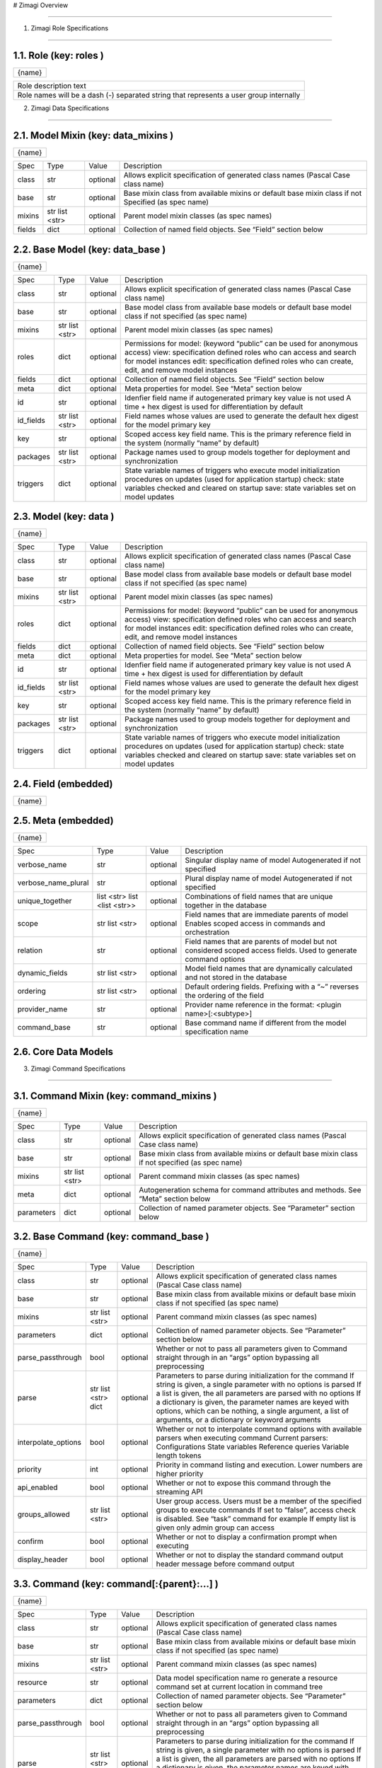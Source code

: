 # Zimagi   Overview

*****************

.. image:: ./kix.7ft3utqvnd8j.png



1. Zimagi   Role Specifications

*********************************

1.1.   Role  (key:  roles )
===========================

+--------+
| {name} |
+--------+

+----------------------------------------------------------------------------------------+
| Role description text                                                                  |
+----------------------------------------------------------------------------------------+
| Role names will be a dash (-) separated string that represents a user group internally |
+----------------------------------------------------------------------------------------+

2.   Zimagi   Data Specifications

*********************************

.. image:: ./kix.u09pexpvp3a8.png


2.1.   Model Mixin  (key:  data_mixins )
========================================

+--------+
| {name} |
+--------+

+--------+------------+----------+----------------------------------------------------------------------------+
| Spec   | Type       | Value    | Description                                                                |
+--------+------------+----------+----------------------------------------------------------------------------+
| class  | str        | optional | Allows explicit specification of generated class names                     |
|        |            |          | (Pascal Case class name)                                                   |
+--------+------------+----------+----------------------------------------------------------------------------+
| base   | str        | optional | Base mixin class from available mixins or default base mixin class if not  |
|        |            |          | Specified (as spec name)                                                   |
+--------+------------+----------+----------------------------------------------------------------------------+
| mixins | str        | optional | Parent model mixin classes (as spec names)                                 |
|        | list <str> |          |                                                                            |
+--------+------------+----------+----------------------------------------------------------------------------+
| fields | dict       | optional | Collection of named field objects.  See “Field” section below              |
+--------+------------+----------+----------------------------------------------------------------------------+



2.2.   Base Model  (key:  data_base )
=====================================

+--------+
| {name} |
+--------+

+-----------+------------+----------+--------------------------------------------------------------------+
| Spec      | Type       | Value    | Description                                                        |
+-----------+------------+----------+--------------------------------------------------------------------+
| class     | str        | optional | Allows explicit specification of generated class names             |
|           |            |          | (Pascal Case class name)                                           |
+-----------+------------+----------+--------------------------------------------------------------------+
| base      | str        | optional | Base model class from available base models or default base        |
|           |            |          | model class if not specified (as spec name)                        |
+-----------+------------+----------+--------------------------------------------------------------------+
| mixins    | str        | optional | Parent model mixin classes (as spec names)                         |
|           | list <str> |          |                                                                    |
+-----------+------------+----------+--------------------------------------------------------------------+
| roles     | dict       | optional | Permissions for model:                                             |
|           |            |          | (keyword “public” can be used for anonymous access)                |
|           |            |          | view: specification defined roles who can access and               |
|           |            |          | search for model instances                                         |
|           |            |          | edit: specification defined roles who can create, edit,            |
|           |            |          | and remove model instances                                         |
+-----------+------------+----------+--------------------------------------------------------------------+
| fields    | dict       | optional | Collection of named field objects.  See “Field” section below      |
+-----------+------------+----------+--------------------------------------------------------------------+
| meta      | dict       | optional | Meta properties for model.  See “Meta” section below               |
+-----------+------------+----------+--------------------------------------------------------------------+
| id        | str        | optional | Idenfier field name if autogenerated primary key value is not used |
|           |            |          | A time + hex digest is used for differentiation by default         |
+-----------+------------+----------+--------------------------------------------------------------------+
| id_fields | str        | optional | Field names whose values are used to generate the default hex      |
|           | list <str> |          | digest for the model primary key                                   |
+-----------+------------+----------+--------------------------------------------------------------------+
| key       | str        | optional | Scoped access key field name.  This is the primary reference field |
|           |            |          | in the system (normally “name” by default)                         |
+-----------+------------+----------+--------------------------------------------------------------------+
| packages  | str        | optional | Package names used to group models together for deployment         |
|           | list <str> |          | and synchronization                                                |
+-----------+------------+----------+--------------------------------------------------------------------+
| triggers  | dict       | optional | State variable names of triggers who execute model initialization  |
|           |            |          | procedures on updates (used for application startup)               |
|           |            |          | check: state variables checked and cleared on startup              |
|           |            |          | save: state variables set on model updates                         |
+-----------+------------+----------+--------------------------------------------------------------------+


2.3.   Model  (key:  data )
===========================

+--------+
| {name} |
+--------+

+-----------+------------+----------+--------------------------------------------------------------------+
| Spec      | Type       | Value    | Description                                                        |
+-----------+------------+----------+--------------------------------------------------------------------+
| class     | str        | optional | Allows explicit specification of generated class names             |
|           |            |          | (Pascal Case class name)                                           |
+-----------+------------+----------+--------------------------------------------------------------------+
| base      | str        | optional | Base model class from available base models or default base        |
|           |            |          | model class if not specified (as spec name)                        |
+-----------+------------+----------+--------------------------------------------------------------------+
| mixins    | str        | optional | Parent model mixin classes (as spec names)                         |
|           | list <str> |          |                                                                    |
+-----------+------------+----------+--------------------------------------------------------------------+
| roles     | dict       | optional | Permissions for model:                                             |
|           |            |          | (keyword “public” can be used for anonymous access)                |
|           |            |          | view: specification defined roles who can access and               |
|           |            |          | search for model instances                                         |
|           |            |          | edit: specification defined roles who can create, edit,            |
|           |            |          | and remove model instances                                         |
+-----------+------------+----------+--------------------------------------------------------------------+
| fields    | dict       | optional | Collection of named field objects.  See “Field” section below      |
+-----------+------------+----------+--------------------------------------------------------------------+
| meta      | dict       | optional | Meta properties for model.  See “Meta” section below               |
+-----------+------------+----------+--------------------------------------------------------------------+
| id        | str        | optional | Idenfier field name if autogenerated primary key value is not used |
|           |            |          | A time + hex digest is used for differentiation by default         |
+-----------+------------+----------+--------------------------------------------------------------------+
| id_fields | str        | optional | Field names whose values are used to generate the default hex      |
|           | list <str> |          | digest for the model primary key                                   |
+-----------+------------+----------+--------------------------------------------------------------------+
| key       | str        | optional | Scoped access key field name.  This is the primary reference field |
|           |            |          | in the system (normally “name” by default)                         |
+-----------+------------+----------+--------------------------------------------------------------------+
| packages  | str        | optional | Package names used to group models together for deployment         |
|           | list <str> |          | and synchronization                                                |
+-----------+------------+----------+--------------------------------------------------------------------+
| triggers  | dict       | optional | State variable names of triggers who execute model initialization  |
|           |            |          | procedures on updates (used for application startup)               |
|           |            |          | check: state variables checked and cleared on startup              |
|           |            |          | save: state variables set on model updates                         |
+-----------+------------+----------+--------------------------------------------------------------------+


2.4.   Field  (embedded)
========================

+--------+
| {name} |
+--------+

+----------+------+----------+---------------------------------------------------------------------------------------------------------------+
| Spec     | Type | Value    | Description                                                                                                   |
+----------+------+----------+---------------------------------------------------------------------------------------------------------------+
| type     | str  | optional | Django field class reference (starting with an @ (lookup))                                                    |
|          |      |          | “django” shortcut available for core Django fields                                                            |
|          |      |          | BinaryField                                                                                                   |
|          |      |          | IntegerField                                                                                                  |
|          |      |          | SmallIntegerField                                                                                             |
|          |      |          | BigIntegerField                                                                                               |
|          |      |          | PositiveIntegerField                                                                                          |
|          |      |          | PositiveSmallIntegerField                                                                                     |
|          |      |          | DecimalField                                                                                                  |
|          |      |          | FloatField                                                                                                    |
|          |      |          | BooleanField                                                                                                  |
|          |      |          | NullBooleanField                                                                                              |
|          |      |          | CharField                                                                                                     |
|          |      |          | TextField                                                                                                     |
|          |      |          | DateField                                                                                                     |
|          |      |          | DateTimeField                                                                                                 |
|          |      |          | TimeField                                                                                                     |
|          |      |          | DurationField                                                                                                 |
|          |      |          | EmailField                                                                                                    |
|          |      |          | FileField                                                                                                     |
|          |      |          | FilePathField                                                                                                 |
|          |      |          | ImageField                                                                                                    |
|          |      |          | GenericIPAddressField                                                                                         |
|          |      |          | URLField                                                                                                      |
|          |      |          | SlugField                                                                                                     |
|          |      |          | ForeignKey (requires “relation” specification)                                                                |
|          |      |          | ManyToManyField (requires “relation” specification)                                                           |
|          |      |          | “fields” shortcut available for core ZImagi fields                                                            |
+----------+------+----------+---------------------------------------------------------------------------------------------------------------+
| relation | str  | optional | If field type is foreign key or many to many relationship, this is set to                                     |
|          |      |          | the name of the data model referenced by the field                                                            |
+----------+------+----------+---------------------------------------------------------------------------------------------------------------+
| color    | str  | optional | Color type of the field.  Can be: key, value, dynamic,                                             |
|          |      |          | or relation                                                                                                   |
|          |      |          | “key” is automatically applied on model identifier fields                                                     |
|          |      |          | “dynamic” is automatically applied on dynamic field values                                                    |
|          |      |          | “relation” is automatically applied to model relationships                                                    |
+----------+------+----------+---------------------------------------------------------------------------------------------------------------+
| options  | dict | optional | Django field options, depending on field class specified.                                                     |
|          |      |          | See more information here: https://docs.djangoproject.com/en/4.1/ref/models/fields/#field-attribute-reference |
+----------+------+----------+---------------------------------------------------------------------------------------------------------------+


2.5.   Meta  (embedded)
=======================

+--------+
| {name} |
+--------+

+---------------------+-------------------+----------+------------------------------------------------------------------------------------------+
| Spec                | Type              | Value    | Description                                                                              |
+---------------------+-------------------+----------+------------------------------------------------------------------------------------------+
| verbose_name        | str               | optional | Singular display name of model                                                           |
|                     |                   |          | Autogenerated if not specified                                                           |
+---------------------+-------------------+----------+------------------------------------------------------------------------------------------+
| verbose_name_plural | str               | optional | Plural display name of model                                                             |
|                     |                   |          | Autogenerated if not specified                                                           |
+---------------------+-------------------+----------+------------------------------------------------------------------------------------------+
| unique_together     | list <str>        | optional | Combinations of field names that are unique                                              |
|                     | list <list <str>> |          | together in the database                                                                 |
+---------------------+-------------------+----------+------------------------------------------------------------------------------------------+
| scope               | str               | optional | Field names that are immediate parents of model                                          |
|                     | list <str>        |          | Enables scoped access in commands and orchestration                                      |
+---------------------+-------------------+----------+------------------------------------------------------------------------------------------+
| relation            | str               | optional | Field names that are parents of model but not considered                                 |
|                     |                   |          | scoped access fields.  Used to generate command options                                  |
+---------------------+-------------------+----------+------------------------------------------------------------------------------------------+
| dynamic_fields      | str               | optional | Model field names that are dynamically calculated and not                                |
|                     | list <str>        |          | stored in the database                                                                   |
+---------------------+-------------------+----------+------------------------------------------------------------------------------------------+
| ordering            | str               | optional | Default ordering fields.  Prefixing with a “~”                                           |
|                     | list <str>        |          | reverses the ordering of the field                                                       |
+---------------------+-------------------+----------+------------------------------------------------------------------------------------------+
| provider_name       | str               | optional | Provider name reference in the format:                                                   |
|                     |                   |          | <plugin name>[:<subtype>]                                                                |
+---------------------+-------------------+----------+------------------------------------------------------------------------------------------+
| command_base        | str               | optional | Base command name if different from the                                                  |
|                     |                   |          | model specification name                                                                 |
+---------------------+-------------------+----------+------------------------------------------------------------------------------------------+


2.6.  Core  Data Models
=======================

.. image:: ./kix.6og5zbx0ctt.png





3. Zimagi   Command Specifications

************************************

.. image:: ./kix.fws49h5c5sbl.png






3.1.   Command Mixin  (key:  command_mixins )
=============================================

+--------+
| {name} |
+--------+

+------------+------------+----------+---------------------------------------------------------------+
| Spec       | Type       | Value    | Description                                                   |
+------------+------------+----------+---------------------------------------------------------------+
| class      | str        | optional | Allows explicit specification of generated class names        |
|            |            |          | (Pascal Case class name)                                      |
+------------+------------+----------+---------------------------------------------------------------+
| base       | str        | optional | Base mixin class from available mixins or default base mixin  |
|            |            |          | class if not specified (as spec name)                         |
+------------+------------+----------+---------------------------------------------------------------+
| mixins     | str        | optional | Parent command mixin classes (as spec names)                  |
|            | list <str> |          |                                                               |
+------------+------------+----------+---------------------------------------------------------------+
| meta       | dict       | optional | Autogeneration schema for command attributes and              |
|            |            |          | methods.  See “Meta” section below                            |
+------------+------------+----------+---------------------------------------------------------------+
| parameters | dict       | optional | Collection of named parameter objects.                        |
|            |            |          | See “Parameter” section below                                 |
+------------+------------+----------+---------------------------------------------------------------+


3.2.   Base Command   (key:  command_base )
===========================================

+--------+
| {name} |
+--------+

+---------------------+------------+----------+----------------------------------------------------------+
| Spec                | Type       | Value    | Description                                              |
+---------------------+------------+----------+----------------------------------------------------------+
| class               | str        | optional | Allows explicit specification of generated class names   |
|                     |            |          | (Pascal Case class name)                                 |
+---------------------+------------+----------+----------------------------------------------------------+
| base                | str        | optional | Base mixin class from available mixins or default base   |
|                     |            |          | mixin class if not specified (as spec name)              |
+---------------------+------------+----------+----------------------------------------------------------+
| mixins              | str        | optional | Parent command mixin classes (as spec names)             |
|                     | list <str> |          |                                                          |
+---------------------+------------+----------+----------------------------------------------------------+
| parameters          | dict       | optional | Collection of named parameter objects.                   |
|                     |            |          | See “Parameter” section below                            |
+---------------------+------------+----------+----------------------------------------------------------+
| parse_passthrough   | bool       | optional | Whether or not to pass all parameters given to           |
|                     |            |          | Command straight through in an “args” option             |
|                     |            |          | bypassing all preprocessing                              |
+---------------------+------------+----------+----------------------------------------------------------+
| parse               | str        | optional | Parameters to parse during initialization for the        |
|                     | list <str> |          | command                                                  |
|                     | dict       |          | If string is given, a single parameter with no           |
|                     |            |          | options is parsed                                        |
|                     |            |          | If a list is given, the all parameters are parsed        |
|                     |            |          | with no options                                          |
|                     |            |          | If a dictionary is given, the parameter names            |
|                     |            |          | are keyed with options, which can be nothing,            |
|                     |            |          | a single argument, a list of arguments, or a             |
|                     |            |          | dictionary or keyword arguments                          |
+---------------------+------------+----------+----------------------------------------------------------+
| interpolate_options | bool       | optional | Whether or not to interpolate command options with       |
|                     |            |          | available parsers when executing command                 |
|                     |            |          | Current parsers:                                         |
|                     |            |          | Configurations                                           |
|                     |            |          | State variables                                          |
|                     |            |          | Reference queries                                        |
|                     |            |          | Variable length tokens                                   |
+---------------------+------------+----------+----------------------------------------------------------+
| priority            | int        | optional | Priority in command listing and execution. Lower         |
|                     |            |          | numbers are higher priority                              |
+---------------------+------------+----------+----------------------------------------------------------+
| api_enabled         | bool       | optional | Whether or not to expose this command through the        |
|                     |            |          | streaming API                                            |
+---------------------+------------+----------+----------------------------------------------------------+
| groups_allowed      | str        | optional | User group access.  Users must be a member of the        |
|                     | list <str> |          | specified groups to execute commands                     |
|                     |            |          | If set to “false”, access check is disabled.             |
|                     |            |          | See “task” command for example                           |
|                     |            |          | If empty list is given only admin group can              |
|                     |            |          | access                                                   |
+---------------------+------------+----------+----------------------------------------------------------+
| confirm             | bool       | optional | Whether or not to display a confirmation prompt when     |
|                     |            |          | executing                                                |
+---------------------+------------+----------+----------------------------------------------------------+
| display_header      | bool       | optional | Whether or not to display the standard command output    |
|                     |            |          | header message before command output                     |
+---------------------+------------+----------+----------------------------------------------------------+


3.3.   Command   (key:  command[:{parent}:...] )
================================================

+--------+
| {name} |
+--------+

+---------------------+------------+----------+----------------------------------------------------------+
| Spec                | Type       | Value    | Description                                              |
+---------------------+------------+----------+----------------------------------------------------------+
| class               | str        | optional | Allows explicit specification of generated class names   |
|                     |            |          | (Pascal Case class name)                                 |
+---------------------+------------+----------+----------------------------------------------------------+
| base                | str        | optional | Base mixin class from available mixins or default base   |
|                     |            |          | mixin class if not specified (as spec name)              |
+---------------------+------------+----------+----------------------------------------------------------+
| mixins              | str        | optional | Parent command mixin classes (as spec names)             |
|                     | list <str> |          |                                                          |
+---------------------+------------+----------+----------------------------------------------------------+
| resource            | str        | optional | Data model specification name ro generate a resource     |
|                     |            |          | command set at current location in command tree          |
+---------------------+------------+----------+----------------------------------------------------------+
| parameters          | dict       | optional | Collection of named parameter objects.                   |
|                     |            |          | See “Parameter” section below                            |
+---------------------+------------+----------+----------------------------------------------------------+
| parse_passthrough   | bool       | optional | Whether or not to pass all parameters given to           |
|                     |            |          | Command straight through in an “args” option             |
|                     |            |          | bypassing all preprocessing                              |
+---------------------+------------+----------+----------------------------------------------------------+
| parse               | str        | optional | Parameters to parse during initialization for the        |
|                     | list <str> |          | command                                                  |
|                     | dict       |          | If string is given, a single parameter with no           |
|                     |            |          | options is parsed                                        |
|                     |            |          | If a list is given, the all parameters are parsed        |
|                     |            |          | with no options                                          |
|                     |            |          | If a dictionary is given, the parameter names            |
|                     |            |          | are keyed with options, which can be nothing,            |
|                     |            |          | a single argument, a list of arguments, or a             |
|                     |            |          | dictionary or keyword arguments                          |
+---------------------+------------+----------+----------------------------------------------------------+
| interpolate_options | bool       | optional | Whether or not to interpolate command options with       |
|                     |            |          | available parsers when executing command                 |
|                     |            |          | Current parsers:                                         |
|                     |            |          | Configurations                                           |
|                     |            |          | State variables                                          |
|                     |            |          | Reference queries                                        |
|                     |            |          | Variable length tokens                                   |
+---------------------+------------+----------+----------------------------------------------------------+
| priority            | int        | optional | Priority in command listing and execution. Lower         |
|                     |            |          | numbers are higher priority                              |
+---------------------+------------+----------+----------------------------------------------------------+
| api_enabled         | bool       | optional | Whether or not to expose this command through the        |
|                     |            |          | streaming API                                            |
+---------------------+------------+----------+----------------------------------------------------------+
| groups_allowed      | str        | optional | User group access.  Users must be a member of the        |
|                     | list <str> |          | specified groups to execute commands                     |
|                     |            |          | If set to “false”, access check is disabled.             |
|                     |            |          | See “task” command for example                           |
|                     |            |          | If empty list is given only admin group can              |
|                     |            |          | access                                                   |
+---------------------+------------+----------+----------------------------------------------------------+
| confirm             | bool       | optional | Whether or not to display a confirmation prompt when     |
|                     |            |          | executing                                                |
+---------------------+------------+----------+----------------------------------------------------------+
| display_header      | bool       | optional | Whether or not to display the standard command output    |
|                     |            |          | header message before command output                     |
+---------------------+------------+----------+----------------------------------------------------------+


3.4.   Meta  (embedded)
=======================

+--------+
| {name} |
+--------+

+-----------------+------+----------+------------------------------------------------------------------------+
| Spec            | Type | Value    | Description                                                            |
+-----------------+------+----------+------------------------------------------------------------------------+
| data            | str  | optional | Specification name for referenced data model, used to autogenerate     |
|                 |      |          | attributes and methods on the command for working with the data model  |
|                 |      |          | If “null” is given, then no data model related autogeneration          |
+-----------------+------+----------+------------------------------------------------------------------------+
| provider        | bool | optional | Whether or not to generate provider related attributes and methods for |
|                 |      |          | this data model on the command                                         |
+-----------------+------+----------+------------------------------------------------------------------------+
| priority        | int  | optional | Priority in command model facade initialization. Lower numbers are     |
|                 |      |          | higher priority                                                        |
+-----------------+------+----------+------------------------------------------------------------------------+
| name_default    | str  | optional | Default data model name command attribute used when name is not        |
|                 |      |          | explicitly specified                                                   |
+-----------------+------+----------+------------------------------------------------------------------------+
| default         | str  | optional | Plugin provider default when not explicitly specified                  |
+-----------------+------+----------+------------------------------------------------------------------------+


3.5.   Parameter  (embedded)
============================

+--------+
| {name} |
+--------+

+------------------+------------+----------+-------------------------------------------------------------------------+
| Spec             | Type       | Value    | Description                                                             |
+------------------+------------+----------+-------------------------------------------------------------------------+
| parser           | str        | optional | Parameter parser.  Can be: flag, variable, variables, or fields         |
|                  |            |          | (key value pairs)                                                       |
+------------------+------------+----------+-------------------------------------------------------------------------+
| type             | str        | optional | Internal data type.  Can be: str, int, float, or bool                   |
+------------------+------------+----------+-------------------------------------------------------------------------+
| optional         | str        | optional | Whether or not this parameter is optional to the command.               |
|                  | bool       |          | If “true”, then parameter is added as an optional argument              |
|                  |            |          | If “false”, then parameter is required as an argument                   |
|                  |            |          | If a dashed identifier, parameter is added as optional                  |
+------------------+------------+----------+-------------------------------------------------------------------------+
| choices          | list <str> | optional | Available choices for the parameter                                     |
|                  | dict       |          | If list given then elements are both values and labels                  |
|                  |            |          | If dictionary given, keys are values and values are labels              |
+------------------+------------+----------+-------------------------------------------------------------------------+
| default          | *          | optional | Default parameter value if not specified                                |
+------------------+------------+----------+-------------------------------------------------------------------------+
| default_callback | str        | optional | Command method callback to execute instead of specifying default.       |
|                  |            |          | Allows for dynamic default variables depending on state                 |
+------------------+------------+----------+-------------------------------------------------------------------------+
| help             | str        | optional | Parameter help message.  Internally combined with default to get        |
|                  |            |          | final rendered form                                                     |
+------------------+------------+----------+-------------------------------------------------------------------------+
| value_label      | str        | optional | Value label for use with variable and variables parsers in help         |
|                  |            |          | information                                                             |
+------------------+------------+----------+-------------------------------------------------------------------------+
| help_callback    | str        | optional | Command method callback to generate help string                         |
|                  |            |          | This is only valid on the “fields” parameter parser                     |
+------------------+------------+----------+-------------------------------------------------------------------------+
| callback_args    | list <*>   | optional | Argument list to pass to the parameter help callback if specified       |
+------------------+------------+----------+-------------------------------------------------------------------------+
| callback_options | dict       | optional | Keyword parameters to pass to the parameter help callback if specified  |
+------------------+------------+----------+-------------------------------------------------------------------------+
| data             | str        | optional | Data specification name for related model to generate provider related  |
|                  |            |          | Help information for “fields” parameter parser.                         |
|                  |            |          | This should pretty much never need to be used                           |
+------------------+------------+----------+-------------------------------------------------------------------------+


3.6.  Core  Commands
====================

.. image:: ./kix.vsnbgztpsc6x.png



4. Provider Mixin

***********************************

.. image:: ./kix.tpls2u9qapt1.png








4.1.   Provider Mixin  (key:  plugin_mixins )
=============================================

+--------+
| {name} |
+--------+

+-------------+------------+----------+---------------------------------------------------------------+
| Spec        | Type       | Value    | Description                                                   |
+-------------+------------+----------+---------------------------------------------------------------+
| class       | str        | optional | Allows explicit specification of generated class names        |
|             |            |          | (Pascal Case class name)                                      |
+-------------+------------+----------+---------------------------------------------------------------+
| base        | str        | optional | Base mixin class from available mixins or default base mixin  |
|             |            |          | class if not specified (as spec name)                         |
+-------------+------------+----------+---------------------------------------------------------------+
| mixins      | str        | optional | Parent provider mixin classes (as spec names)                 |
|             | list <str> |          |                                                               |
+-------------+------------+----------+---------------------------------------------------------------+
| requirement | dict       | optional | Collection of required named configuration objects.           |
|             |            |          | See “Configuration” section below                             |
+-------------+------------+----------+---------------------------------------------------------------+
| option      | dict       | optional | Collection of optional named configuration objects.           |
|             |            |          | See “Configuration” section below                             |
+-------------+------------+----------+---------------------------------------------------------------+
| interface   | dict       | optional | Collection of methods to be implemented by providers of       |
|             |            |          | a base plugin.  See “Method” section below                    |
+-------------+------------+----------+---------------------------------------------------------------+

*IMPORTANT:* **Base mixins can add related specifications**

4.2.   Base Provider  (key:  plugin )
=====================================

+--------+
| {name} |
+--------+

+-------------+------------+----------+---------------------------------------------------------+
| Spec        | Type       | Value    | Description                                             |
+-------------+------------+----------+---------------------------------------------------------+
| base        | str        | optional | Base provider class from available provider or default  |
|             |            |          | base provider class if not specified (as spec name)     |
+-------------+------------+----------+---------------------------------------------------------+
| mixins      | str        | optional | Parent provider mixin classes (as spec names)           |
|             | list <str> |          |                                                         |
+-------------+------------+----------+---------------------------------------------------------+
| requirement | dict       | optional | Collection of required named configuration objects.     |
|             |            |          | See “Configuration” section below                       |
+-------------+------------+----------+---------------------------------------------------------+
| option      | dict       | optional | Collection of optional named configuration objects.     |
|             |            |          | See “Configuration” section below                       |
+-------------+------------+----------+---------------------------------------------------------+
| interface   | dict       | optional | Collection of methods to be implemented by providers of |
|             |            |          | a base plugin.  See “Method” section below              |
+-------------+------------+----------+---------------------------------------------------------+
| data        | str        | optional | Data model specification name when deriving from the    |
|             |            |          | base “data” plugin provider                             |
+-------------+------------+----------+---------------------------------------------------------+
| store_lock  | str        | optional | Database mutex name to use when storing system data.    |
|             |            |          | This prevents multiple saves from happening at the same |
|             |            |          | time across the system                                  |
+-------------+------------+----------+---------------------------------------------------------+
| subtypes    | dict       | optional | Collection of related base provider implementations     |
|             |            |          | See “Base Provider” section (this one right here!)      |
|             |            |          | This specification is only applicable when base         |
|             |            |          | plugin is “meta”                                        |
+-------------+------------+----------+---------------------------------------------------------+
| providers   | dict       | optional | Collection of provider implementations for the plugin.  |
|             |            |          | See “Provider” section below                            |
|             |            |          | If base is “meta”, then the primary key is the          |
|             |            |          | name of the provider with secondary keys for            |
|             |            |          | all defined subtypes under provider                     |
|             |            |          | Provider name may have a value of “null”, in            |
|             |            |          | which casea generic provider is generated               |
+-------------+------------+----------+---------------------------------------------------------+

*IMPORTANT:* **Base providers and mixins can add related specifications**


4.3.   Provider  (embedded)
===========================

+--------+---------------------------------------------------------------------------+
| {name} | Value can be “**null**”, in which the method is generated in generic form |
+--------+---------------------------------------------------------------------------+

+-------------+------------+----------+---------------------------------------------------------+
| Spec        | Type       | Value    | Description                                             |
+-------------+------------+----------+---------------------------------------------------------+
| base        | str        | optional | Base provider class from available provider or default  |
|             |            |          | base provider class if not specified (as spec name)     |
+-------------+------------+----------+---------------------------------------------------------+
| mixins      | str        | optional | Parent provider mixin classes (as spec names)           |
|             | list <str> |          |                                                         |
+-------------+------------+----------+---------------------------------------------------------+
| requirement | dict       | optional | Collection of required named configuration objects.     |
|             |            |          | See “Configuration” section below                       |
+-------------+------------+----------+---------------------------------------------------------+
| option      | dict       | optional | Collection of optional named configuration objects.     |
|             |            |          | See “Configuration” section below                       |
+-------------+------------+----------+---------------------------------------------------------+

*IMPORTANT:* **Base providers and mixins can add related specifications**


4.4.   Configuration  (embedded)
================================

+--------+
| {name} |
+--------+

+-------------+------+----------+--------------------------------------------------------------------------+
| Spec        | Type | Value    | Description                                                              |
+-------------+------+----------+--------------------------------------------------------------------------+
| type        | str  | optional | Configuration data type.  Can be: str, int, float, bool, list, or dict   |
+-------------+------+----------+--------------------------------------------------------------------------+
| default     | *    | optional | Default configuration value if not specified                             |
+-------------+------+----------+--------------------------------------------------------------------------+
| help        | str  | optional | Help text for plugin provider configuration                              |
+-------------+------+----------+--------------------------------------------------------------------------+
| config_name | str  | optional | Configuration name of a default value to use when no value is specified  |
+-------------+------+----------+--------------------------------------------------------------------------+


4.5.   Method  (embedded)
=========================

+--------+---------------------------------------------------------------------------+
| {name} | Value can be “**null**”, in which the method is generated in generic form |
+--------+---------------------------------------------------------------------------+

+---------+------+----------+------------------------------------------------------------------------------------------------------------------------------------------------+
| Spec    | Type | Value    | Description                                                                                                                                    |
+---------+------+----------+------------------------------------------------------------------------------------------------------------------------------------------------+
| params  | dict | optional | Method parameters.  Dictionary keys are the parameter names and the values are the data type, which can be: str, int, float, bool, list, dict, |
|         |      |          | or other referenced classes                                                                                                                    |
|         |      |          | This specification is not currently used, but there are plans to                                                                               |
|         |      |          | use with provider validation                                                                                                                   |
+---------+------+----------+------------------------------------------------------------------------------------------------------------------------------------------------+
| returns | *    | optional | Data type or referenced class returned from the provider method                                                                                |
|         |      |          | This specification is not currently used, but there are plans to                                                                               |
|         |      |          | use with provider validation                                                                                                                   |
+---------+------+----------+------------------------------------------------------------------------------------------------------------------------------------------------+


4.6.  Core  Plugins  and  Providers
===================================

.. image:: ./kix.yk9yetlaxfoj.png
